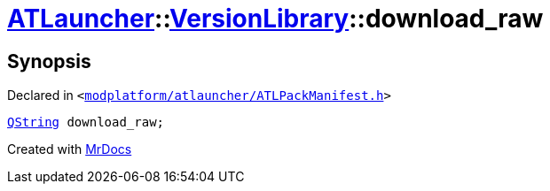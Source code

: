 [#ATLauncher-VersionLibrary-download_raw]
= xref:ATLauncher.adoc[ATLauncher]::xref:ATLauncher/VersionLibrary.adoc[VersionLibrary]::download&lowbar;raw
:relfileprefix: ../../
:mrdocs:


== Synopsis

Declared in `&lt;https://github.com/PrismLauncher/PrismLauncher/blob/develop/modplatform/atlauncher/ATLPackManifest.h#L87[modplatform&sol;atlauncher&sol;ATLPackManifest&period;h]&gt;`

[source,cpp,subs="verbatim,replacements,macros,-callouts"]
----
xref:QString.adoc[QString] download&lowbar;raw;
----



[.small]#Created with https://www.mrdocs.com[MrDocs]#
